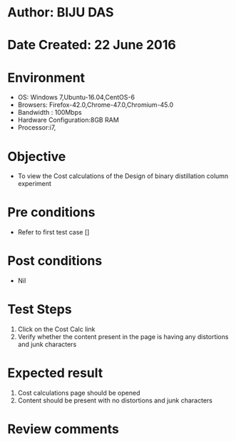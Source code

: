 * Author: BIJU DAS
* Date Created: 22 June 2016
* Environment
  - OS: Windows 7,Ubuntu-16.04,CentOS-6
  - Browsers: Firefox-42.0,Chrome-47.0,Chromium-45.0
  - Bandwidth : 100Mbps
  - Hardware Configuration:8GB RAM  
  - Processor:i7,
  
* Objective
  - To view the Cost calculations of the Design of binary distillation column experiment
  
* Pre conditions
  - Refer to first test case []

* Post conditions
   - Nil
* Test Steps
  1. Click on the Cost Calc link 
  2. Verify whether the content present in the page is having any distortions and junk characters

* Expected result
  1. Cost calculations page should be opened
  2. Content should be present with no distortions and junk characters

* Review comments
